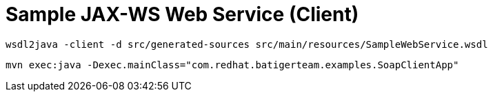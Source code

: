 = Sample JAX-WS Web Service (Client)

[source,BASH]
----
wsdl2java -client -d src/generated-sources src/main/resources/SampleWebService.wsdl
----
[source,BASH]
----
mvn exec:java -Dexec.mainClass="com.redhat.batigerteam.examples.SoapClientApp"
----